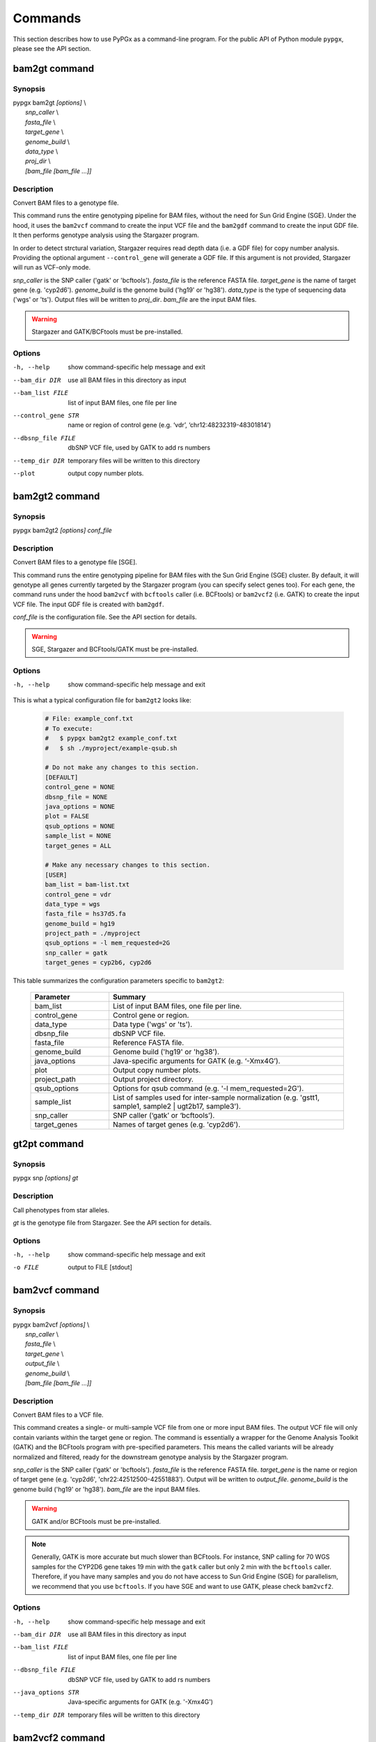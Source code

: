 Commands
********

This section describes how to use PyPGx as a command-line program.
For the public API of Python module ``pypgx``, please see the API section.

bam2gt command
==============

Synopsis
--------

| pypgx bam2gt *[options]* \\
|   *snp_caller* \\
|   *fasta_file* \\
|   *target_gene* \\
|   *genome_build* \\
|   *data_type* \\
|   *proj_dir* \\
|   *[bam_file [bam_file ...]]*

Description
-----------

Convert BAM files to a genotype file.

This command runs the entire genotyping pipeline for BAM files, 
without the need for Sun Grid Engine (SGE). Under the hood, it 
uses the ``bam2vcf`` command to create the input VCF file and 
the ``bam2gdf`` command to create the input GDF file. It then 
performs genotype analysis using the Stargazer program.

In order to detect strctural variation, Stargazer requires read 
depth data (i.e. a GDF file) for copy number analysis. Providing 
the optional argument ``--control_gene`` will generate a GDF file. 
If this argument is not provided, Stargazer will run as VCF-only mode.

*snp_caller* is the SNP caller ('gatk' or 'bcftools'). *fasta_file* is the 
reference FASTA file. *target_gene* is the name of target gene (e.g. 
'cyp2d6'). *genome_build* is the genome build ('hg19' or 'hg38'). 
*data_type* is the type of sequencing data ('wgs' or 'ts'). Output files 
will be written to *proj_dir*. *bam_file* are the input BAM files.

.. warning::
    Stargazer and GATK/BCFtools must be pre-installed.

Options
-------

-h, --help          show command-specific help message and exit
--bam_dir DIR       use all BAM files in this directory as input
--bam_list FILE     list of input BAM files, one file per line
--control_gene STR  name or region of control gene (e.g. ‘vdr’,
                    ‘chr12:48232319-48301814’)
--dbsnp_file FILE   dbSNP VCF file, used by GATK to add rs numbers
--temp_dir DIR      temporary files will be written to this directory
--plot              output copy number plots.

bam2gt2 command
===============

Synopsis
--------

pypgx bam2gt2 *[options] conf_file*

Description
-----------

Convert BAM files to a genotype file [SGE].

This command runs the entire genotyping pipeline for BAM files 
with the Sun Grid Engine (SGE) cluster. By default, it will genotype 
all genes currently targeted by the Stargazer program (you can specify 
select genes too). For each gene, the command runs under the hood 
``bam2vcf`` with ``bcftools`` caller (i.e. BCFtools) or ``bam2vcf2`` 
(i.e. GATK) to create the input VCF file. The input GDF file is 
created with ``bam2gdf``.

*conf_file* is the configuration file. See the API section for details.

.. warning::

    SGE, Stargazer and BCFtools/GATK must be pre-installed.

Options
-------

-h, --help  show command-specific help message and exit

This is what a typical configuration file for ``bam2gt2`` looks like:

    .. code-block:: python

        # File: example_conf.txt
        # To execute:
        #   $ pypgx bam2gt2 example_conf.txt
        #   $ sh ./myproject/example-qsub.sh

        # Do not make any changes to this section.
        [DEFAULT]
        control_gene = NONE
        dbsnp_file = NONE
        java_options = NONE
        plot = FALSE
        qsub_options = NONE
        sample_list = NONE
        target_genes = ALL

        # Make any necessary changes to this section.
        [USER]
        bam_list = bam-list.txt
        control_gene = vdr
        data_type = wgs
        fasta_file = hs37d5.fa
        genome_build = hg19
        project_path = ./myproject
        qsub_options = -l mem_requested=2G
        snp_caller = gatk
        target_genes = cyp2b6, cyp2d6

This table summarizes the configuration parameters specific to ``bam2gt2``:

    .. list-table::
        :widths: 25 75
        :header-rows: 1

        * - Parameter
          - Summary
        * - bam_list
          - List of input BAM files, one file per line.
        * - control_gene
          - Control gene or region.
        * - data_type
          - Data type ('wgs' or 'ts').
        * - dbsnp_file
          - dbSNP VCF file.
        * - fasta_file
          - Reference FASTA file.
        * - genome_build
          - Genome build ('hg19' or 'hg38').
        * - java_options
          - Java-specific arguments for GATK (e.g. ‘-Xmx4G’).
        * - plot
          - Output copy number plots.
        * - project_path
          - Output project directory.
        * - qsub_options
          - Options for qsub command (e.g. '-l mem_requested=2G').
        * - sample_list
          - List of samples used for inter-sample normalization 
            (e.g. 'gstt1, sample1, sample2 | ugt2b17, sample3'). 
        * - snp_caller
          - SNP caller (‘gatk’ or ‘bcftools’).
        * - target_genes
          - Names of target genes (e.g. 'cyp2d6').

gt2pt command
=============

Synopsis
--------

pypgx snp *[options] gt*

Description
-----------

Call phenotypes from star alleles.

*gt* is the genotype file from Stargazer. See the API section for details.

Options
-------

-h, --help  show command-specific help message and exit
-o FILE     output to FILE [stdout]

bam2vcf command
===============

Synopsis
--------

| pypgx bam2vcf *[options]* \\
|   *snp_caller* \\
|   *fasta_file* \\
|   *target_gene* \\
|   *output_file* \\
|   *genome_build* \\
|   *[bam_file [bam_file ...]]*

Description
-----------

Convert BAM files to a VCF file.

This command creates a single- or multi-sample VCF file from one or 
more input BAM files. The output VCF file will only contain variants 
within the target gene or region. The command is essentially a wrapper 
for the Genome Analysis Toolkit (GATK) and the BCFtools program with 
pre-specified parameters. This means the called variants will be 
already normalized and filtered, ready for the downstream genotype 
analysis by the Stargazer program.

*snp_caller* is the SNP caller ('gatk' or 'bcftools'). *fasta_file* is the 
reference FASTA file. *target_gene* is the name or region of target gene 
(e.g. 'cyp2d6', 'chr22:42512500-42551883'). Output will be written to 
*output_file*. *genome_build* is the genome build ('hg19' or 'hg38'). 
*bam_file* are the input BAM files.

.. warning::
    GATK and/or BCFtools must be pre-installed.

.. note::
    Generally, GATK is more accurate but much slower than BCFtools. 
    For instance, SNP calling for 70 WGS samples for the CYP2D6 gene 
    takes 19 min with the ``gatk`` caller but only 2 min with the 
    ``bcftools`` caller. Therefore, if you have many samples and you do 
    not have access to Sun Grid Engine (SGE) for parallelism, we 
    recommend that you use ``bcftools``. If you have SGE and want to 
    use GATK, please check ``bam2vcf2``.

Options
-------

-h, --help         show command-specific help message and exit
--bam_dir DIR      use all BAM files in this directory as input
--bam_list FILE    list of input BAM files, one file per line
--dbsnp_file FILE  dbSNP VCF file, used by GATK to add rs numbers
--java_options STR  Java-specific arguments for GATK (e.g. '-Xmx4G')
--temp_dir DIR     temporary files will be written to this directory

bam2vcf2 command
================

Synopsis
--------

pypgx bam2vcf2 *[options] conf_file*

Description
-----------

Convert BAM files to a VCF file [SGE].

This command outputs a single- or multi-sample VCF file from one or 
more input BAM files. The output VCF file will only contain variants 
within the target gene or region. This command is essentially a 
wrapper with pre-specified parameters for the Genome Analysis Toolkit 
(GATK). It also uses Sun Grid Engine (SGE) for parallelism to make 
GATK run faster.

*conf_file* is the configuration file. See the API section for details.

.. warning::
    GATK and SGE must be pre-installed.

Options
-------

-h, --help  show command-specific help message and exit

This is what a typical configuration file for ``bam2vcf2`` looks like:

    .. code-block:: python

        # File: example_conf.txt
        # To execute:
        #   $ pypgx bam2vcf2 example_conf.txt
        #   $ sh ./myproject/example-qsub.sh

        # Do not make any changes to this section.
        [DEFAULT]
        dbsnp_file = NONE
        java_options = NONE
        qsub_options = NONE

        # Make any necessary changes to this section.
        [USER]
        bam_list = bam-list.txt
        dbsnp_file = dbsnp.vcf
        fasta_file = reference.fa
        genome_build = hg19
        java_options = -Xmx4G
        project_path = ./myproject
        qsub_options = -l mem_requested=4G
        target_gene = cyp2d6

This table summarizes the configuration parameters specific to ``bam2vcf2``:

    .. list-table::
       :widths: 25 75
       :header-rows: 1

       * - Parameter
         - Summary
       * - bam_list
         - List of input BAM files, one file per line.
       * - dbsnp_file
         - dbSNP VCF file.
       * - fasta_file
         - Reference FASTA file.
       * - genome_build
         - Genome build ('hg19' or 'hg38').
       * - java_options
         - Java-specific arguments for GATK (e.g. ‘-Xmx4G’).
       * - project_path
         - Output project directory.
       * - qsub_options
         - Options for qsub command (e.g. '-l mem_requested=2G').
       * - target_gene
         - Name of target gene (e.g. 'cyp2d6'). 
           Also accepts a BED file.

bam2gdf command
===============

Synopsis
--------

| pypgx bam2gdf *[options]* \\
|   *genome_build* \\
|   *target_gene* \\
|   *control_gene* \\
|   *output_file* \\
|   *[bam_file [bam_file ...]]*

Description
-----------

Convert BAM files to a GDF file.

This command calculates read depth from BAM files and then outputs a
GDF (GATK-DepthOfCoverage Format) file, which is one of the input 
files for the Stargazer program. Even though ``gatk DepthOfCoverage`` 
could still be used to make GDF files, we recommend that you use this 
command because the former is too heavy (i.e. requires too much memory) 
for such a simple task (i.e. counting reads). The latter uses 
``samtools depth`` under the hood, which is way faster and requires 
way less memory. Another nice about using ``bam2gdf`` instead of 
``samtools depth`` is that everything is already parametrized for 
compatibility with Stargazer. 

*genome_build* is the genome build ('hg19' or 'hg38'). *target_gene* is 
the name of target gene (e.g. 'cyp2d6'). *control_gene* is the name or 
region of control gene (e.g. 'vdr', 'chr12:48232319-48301814'). Output will 
be written to *output_file*. *bam_file* are the input BAM files.

.. note::
    You do NOT need to install ``samtools`` to run this command.

Options
-------

-h, --help       show command-specific help message and exit
--bam_dir DIR    use all BAM files in this directory as input
--bam_list FILE  list of input BAM files, one file per line

gt2html command
===============

Synopsis
--------

pypgx gt2html *[options] gt*

Description
-----------

Create HTML report using Stargazer data.

*gt* is the genotype file from Stargazer.

Options
-------

-h, --help  show command-specific help message and exit
-o FILE     output to FILE [stdout]

bam2html command
================

Synopsis
--------

pypgx bam2html *[options] conf_file*

Description
-----------

Run per-sample genotyping for multiple genes with SGE.

This command runs the per-sample genotyping pipeline by submitting 
jobs to the Sun Grid Engine (SGE) cluster. This essentially deploys 
the ``genotype`` command to multiple genes in parallel. After genotype 
analysis is complete, it will merge the genotype results and then 
generate a HTML report using the ``gt2html`` command.

*conf_file* is the configuration file. See the API section for details.

.. note::

    BCFtools, SGE and Stargazer must be pre-installed.

Options
-------

-h, --help  show command-specific help message and exit

This is what a typical configuration file for ``sges`` looks like:

    .. code-block:: python

        # File: example_conf.txt
        # To execute:
        #   $ pypgx sges example_conf.txt
        #   $ sh ./myproject/example-qsub.sh

        # Do not make any changes to this section.
        [DEFAULT]
        target_genes = ALL
        control_gene = NONE
        plot = FALSE
        qsub_options = NONE

        # Make any necessary changes to this section.
        [USER]
        snp_caller = gatk
        fasta_file = reference.fa
        project_path = ./myproject
        genome_build = hg19
        data_type = wgs
        bam_file = in.bam
        qsub_options = -l mem_requested=2G
        target_genes = cyp2b6, cyp2d6
        control_gene = vdr

This table summarizes the configuration parameters specific to ``sges``:

    .. list-table::
       :widths: 25 75
       :header-rows: 1

       * - Parameter
         - Summary
       * - bam_file
         - BAM file.
       * - control_gene
         - Name or region of control gene 
           (e.g. 'vdr', 'chr12:48232319-48301814').
       * - data_type
         - Data type ('wgs' or 'ts').
       * - fasta_file
         - Reference FASTA file.
       * - genome_build
         - Genome build ('hg19' or 'hg38').
       * - plot
         - Output copy number plots.
       * - project_path
         - Output project directory.
       * - qsub_options
         - Options for qsub command (e.g. '-l mem_requested=2G').
       * - target_genes
         - Names of target genes (e.g. 'cyp2d6').

fq2bam command
==============

Synopsis
--------

pypgx fq2bam *[options] conf_file*

Description
-----------

Create BAM file(s) from FASTQ file(s).

*conf_file* is the configuration file. See the API section for details.

Options
-------

-h, --help  show command-specific help message and exit

This is what a typical configuration file for ``fq2bam`` looks like:

    .. code-block:: python

        # File: example_conf.txt
        # Do not make any changes to this section.
        [DEFAULT]
        platform = illumina
        qsub_options1 = NONE
        qsub_options2 = NONE
        read_length = 150
        threads = 1

        # Make any necessary changes to this section.
        [USER]
        bed_file = in.bed
        fasta_file = reference.fa
        library = awesome_experiment
        manifest_file = manifest.txt
        project_path = /path/to/project/
        qsub_options1 = -V -q biall.q -S /bin/bash -pe pePAC 15
        qsub_options2 = -V -q biall.q -S /bin/bash
        threads = 15
        vcf_files = in1.vcf, in2.vcf, in3.vcf

This table summarizes the configuration parameters specific to ``fq2bam``:

    .. list-table::
        :widths: 25 75
        :header-rows: 1

        * - Parameter
          - Summary
        * - bed_file
          - BED file.
        * - fasta_file
          - Reference FASTA file.
        * - library
          - Sequencing library name.
        * - manifest_file
          - Manifest file.
        * - platform
          - Sequencing platform.
        * - project_path
          - Output project directory.
        * - qsub_options1
          - Options for the first qsub command. Recommended to set a parallel environment.
        * - qsub_options2
          - Options for the second qsub command.
        * - read_length
          - Sequence read length.
        * - threads
          - Number of threads.
        * - vcf_files
          - Reference VCF files used for base quality score recalibration.

bam2bam command
===============

Synopsis
--------

pypgx bam2bam *[options] conf_file*

Description
-----------

Realign BAM files to another reference genome [SGE].

*conf_file* is the configuration file. See the API section for details.

Options
-------

-h, --help  show command-specific help message and exit

This is what a typical configuration file for ``bam2bam`` looks like:

    .. code-block:: python

        # File: example_conf.txt
        # Do not make any changes to this section.
        [DEFAULT]
        java_heap = -Xmx2g
        platform = illumina
        qsub_options1 = NONE
        qsub_options2 = NONE
        threads = 1

        # Make any necessary changes to this section.
        [USER]
        fasta_file = reference.fa
        gatk_tool = GenomeAnalysisTK.jar
        library = awesome_experiment
        manifest_file = manifest.txt
        picard_tool = picard.jar
        project_path = /path/to/project/
        qsub_options1 = -q nick-grad.q -l mem_requested=2G -pe serial 1
        qsub_options2 = -q nick-grad.q -l mem_requested=2G
        vcf_files = in1.vcf, in2.vcf, in3.vcf

This table summarizes the configuration parameters specific to ``bam2bam``:

    .. list-table::
        :widths: 25 75
        :header-rows: 1

        * - Parameter
          - Summary
        * - fasta_file
          - Reference FASTA file.
        * - gatk_tool
          - GATK program.
        * - java_heap
          - Java heap size.
        * - library
          - Sequencing library name.
        * - manifest_file
          - Manifest file.
        * - picard_tool
          - Picard program.
        * - platform
          - Sequencing platform.
        * - project_path
          - Output project directory.
        * - qsub_options1
          - Options for the first qsub command. Recommended to set a parallel environment.
        * - qsub_options2
          - Options for the second qsub command.
        * - threads
          - Number of threads.
        * - vcf_files
          - Reference VCF files used for base quality score recalibration.

bam2sdf command
===============

Synopsis
--------

pypgx bam2sdf *[options] gb tg cg bam [bam ...]*

Description
-----------

Create SDF file from BAM file(s).

*gb* is the genome build ('hg19' or 'hg38'). *tg* is the target 
gene (e.g. 'cyp2d6'). *cg* is the control gene (e.g. 'vdr') or 
region (e.g. 'chr12:48232319-48301814'). *bam* is the BAM file.

Options
-------

-h, --help  show command-specific help message and exit
-o FILE     output to FILE [stdout]

sdf2gdf command
===============

Synopsis
--------

pypgx sdf2gdf *[options] sdf id [id ...]*

Description
-----------

Create GDF file from SDF file.

*sdf* is SDF file. *id* is sample ID.

Options
-------

-h, --help  show command-specific help message and exit
-o FILE     output to FILE [stdout]

pgkb command
============

Synopsis
--------

pypgx pgkb *[options]*

Description
-----------

Extract CPIC guidelines using PharmGKB API.

There are no required arguments.

Options
-------

-h, --help   show command-specific help message and exit
-o FILE      output to FILE [stdout]
--test_mode  only extract first three guidelines for testing

minivcf command
===============

Synopsis
--------

pypgx minivcf *[options] vcf region*

Description
-----------

Slice VCF file.

*vcf* is VCF file. *region* is target region.

Options
-------

-h, --help  show command-specific help message and exit
-o FILE     output to FILE [stdout]

merge command
=============

Synopsis
--------

pypgx merge *[options] vcf [vcf ...]*

Description
-----------

Merge VCF files.

*vcf* is VCF file.

Options
-------

-h, --help  show command-specific help message and exit
-r STR      target region
-o FILE     output to FILE [stdout]

summary command
===============

Synopsis
--------

pypgx summary *[options] gt*

Description
-----------

Create summary file using Stargazer data.

*gt* is the genotype file from Stargazer.

Options
-------

-h, --help  show command-specific help message and exit
-o FILE     output to FILE [stdout]

meta command
============

Synopsis
--------

pypgx meta *[options] sf [sf ...]*

Description
-----------

Create meta file from summary files.

*sf* is the summary file from the ``summary`` command.

Options
-------

-h, --help  show command-specific help message and exit
-o FILE     output to FILE [stdout]

compare command
===============

Synopsis
--------

pypgx compare *[options] gt [gt ...]*

Description
-----------

Compare genotype files.

*gt* is the genotype file from Stargazer.

Options
-------

-h, --help  show command-specific help message and exit
-o FILE     output to FILE [stdout]

cpa command
===========

Synopsis
--------

pypgx cpa *[options] rdata*

Description
-----------

Run change point analysis for copy number. *rdata* is Rdata file.

Options
-------

-h, --help  show command-specific help message and exit
-o FILE     output to FILE [stdout]

plotcov command
===============

Synopsis
--------

pypgx plotcov *[options] sdf out*

Description
-----------

Plot coverage data to PDF file.

*sdf* is SDF file. *out* is PDF file.

Options
-------

-h, --help  show command-specific help message and exit

check command
=============

Synopsis
--------

pypgx check *[options] star snp*

Description
-----------

Check table files for Stargazer.

*star* is star allele table file. *snp* is SNP table file.

Options
-------

-h, --help  show command-specific help message and exit

liftover command
================

Synopsis
--------

pypgx liftover *[options] star snp tg*

Description
-----------

Convert variants in SNP table from hg19 to hg38.

*star* is star allele table file. *snp* is SNP table file. 
*tg* is target gene.

Options
-------

-h, --help  show command-specific help message and exit
-o FILE     output to FILE [stdout]

peek command
============

Synopsis
--------

pypgx peek *[options] vcf*

Description
-----------

Find all possible star alleles from VCF file.

*vcf* is VCF file.

Options
-------

-h, --help  show command-specific help message and exit
-o FILE     output to FILE [stdout]

snp command
===========

Synopsis
--------

pypgx snp *[options] vcf pair [pair ...]*

Description
-----------

View variant data for sample/star allele pairs.

*vcf* is VCF file. *pair* is sample/star allele pair.

Options
-------

-h, --help  show command-specific help message and exit
-o FILE     output to FILE [stdout]

compare2 command
================

Synopsis
--------

pypgx compare2 *[options] truth_file test_file sample_map*

Description
-----------

Compare two genotype files.

*truth_file* is the truth genotype file. *test_file* is the test genotype 
file. *sample_map* is the tab-delimited text file for sample name mapping.

Options
-------

-h, --help  show command-specific help message and exit
-o FILE     output to FILE [stdout]

compvcf command
===============

Synopsis
--------

pypgx compvcf *[options] truth_file test_file sample_map*

Description
-----------

Compare two VCF files.

*truth_file* is the truth VCF file. *test_file* is the test VCF 
file. *sample_map* is the tab-delimited text file for sample name mapping.

Options
-------

-h, --help  show command-specific help message and exit
